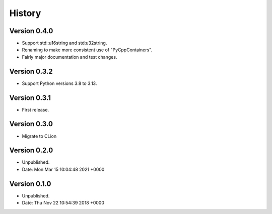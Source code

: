 .. moduleauthor:: Paul Ross <apaulross@gmail.com>
.. sectionauthor:: Paul Ross <apaulross@gmail.com>

.. History file.

History
=======

Version 0.4.0
----------------

- Support std::u16string and std:u32string.
- Renaming to make more consistent use of "PyCppContainers".
- Fairly major documentation and test changes.

Version 0.3.2
-------------------

- Support Python versions 3.8 to 3.13.

Version 0.3.1
-------------------

- First release.

Version 0.3.0
--------------------

- Migrate to CLion

Version 0.2.0
--------------------

- Unpublished.
- Date:   Mon Mar 15 10:04:48 2021 +0000

Version 0.1.0
-----------------------

- Unpublished.
- Date:   Thu Nov 22 10:54:39 2018 +0000
